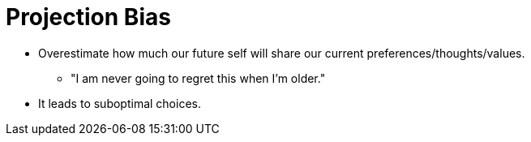 = Projection Bias

* Overestimate how much our future self will share our current preferences/thoughts/values.
** "I am never going to regret this when I'm older."
* It leads to suboptimal choices.